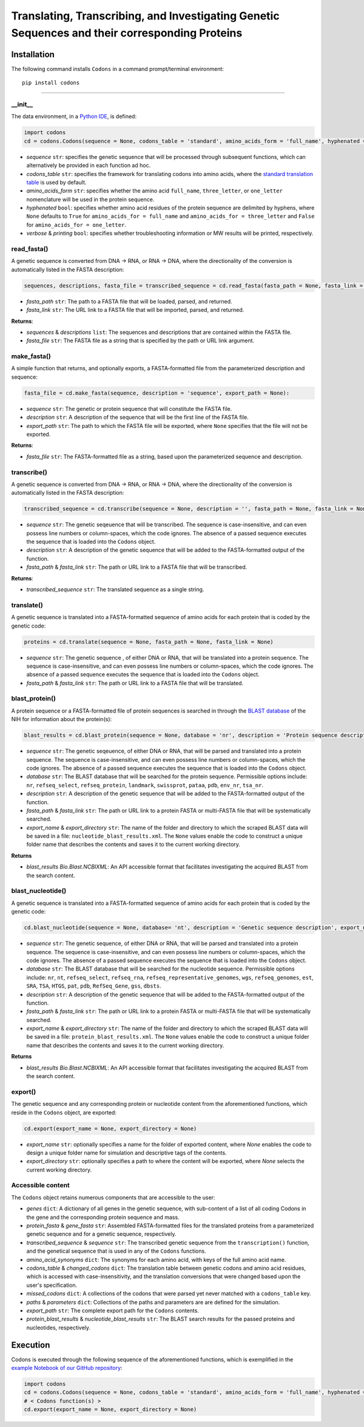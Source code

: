 Translating, Transcribing, and Investigating Genetic Sequences and their corresponding Proteins 
--------------------------------------------------------------------------------------------------------

|PyPI version| |Actions Status| |Downloads| |License|

.. |PyPI version| image:: https://img.shields.io/pypi/v/codons.svg?logo=PyPI&logoColor=brightgreen
   :target: https://pypi.org/project/codons/
   :alt: PyPI version

.. |Actions Status| image:: https://github.com/freiburgermsu/codons/workflows/Test%20Codons/badge.svg
   :target: https://github.com/freiburgermsu/codons/actions
   :alt: Actions Status

.. |License| image:: https://img.shields.io/badge/License-MIT-blue.svg
   :target: https://opensource.org/licenses/MIT
   :alt: License

.. |Downloads| image:: https://pepy.tech/badge/Codons
   :target: https://pepy.tech/project/Codons
   :alt: Downloads



Installation
+++++++++++++

The following command installs ``Codons`` in a command prompt/terminal environment::
 
 pip install codons

_________________


+++++++++++
__init__
+++++++++++

The data environment, in a `Python IDE <https://www.simplilearn.com/tutorials/python-tutorial/python-ide>`_, is defined: 

.. code-block:: python

  import codons
  cd = codons.Codons(sequence = None, codons_table = 'standard', amino_acids_form = 'full_name', hyphenated = None, verbose = False, printing = True)

- *sequence* ``str``: specifies the genetic sequence that will be processed through subsequent functions, which can alternatively be provided in each function ad hoc.
- *codons_table* ``str``: specifies the framework for translating codons into amino acids, where the `standard translation table <https://en.wikipedia.org/wiki/DNA_and_RNA_codon_tables>`_ is used by default.
- *amino_acids_form* ``str``: specifies whether the amino acid ``full_name``, ``three_letter``, or ``one_letter`` nomenclature will be used in the protein sequence. 
- *hyphenated* ``bool``: specifies whether amino acid residues of the protein sequence are delimited by hyphens, where ``None`` defaults to ``True`` for ``amino_acids_for = full_name`` and ``amino_acids_for = three_letter`` and ``False`` for ``amino_acids_for = one_letter``.
- *verbose* & *printing* ``bool``: specifies whether troubleshooting information or MW results will be printed, respectively.

++++++++++++++++
read_fasta()
++++++++++++++++

A genetic sequence is converted from DNA -> RNA, or RNA -> DNA, where the directionality of the conversion is automatically listed in the FASTA description:

.. code-block:: python

 sequences, descriptions, fasta_file = transcribed_sequence = cd.read_fasta(fasta_path = None, fasta_link = None):

- *fasta_path* ``str``: The path to a FASTA file that will be loaded, parsed, and returned.
- *fasta_link* ``str``: The URL link to a FASTA file that will be imported, parsed, and returned.

**Returns**: 

- *sequences* & *descriptions* ``list``: The sequences and descriptions that are contained within the FASTA file.
- *fasta_file* ``str``: The FASTA file as a string that is specified by the path or URL link argument.

++++++++++++++++
make_fasta()
++++++++++++++++

A simple function that returns, and optionally exports, a FASTA-formatted file from the parameterized description and sequence:

.. code-block:: python

 fasta_file = cd.make_fasta(sequence, description = 'sequence', export_path = None):

- *sequence* ``str``: The genetic or protein sequence that will constitute the FASTA file. 
- *description* ``str``: A description of the sequence that will be the first line of the FASTA file. 
- *export_path* ``str``: The path to which the FASTA file will be exported, where ``None`` specifies that the file will not be exported.
 
**Returns**: 

- *fasta_file* ``str``: The FASTA-formatted file as a string, based upon the parameterized sequence and description.

++++++++++++++++
transcribe()
++++++++++++++++

A genetic sequence is converted from DNA -> RNA, or RNA -> DNA, where the directionality of the conversion is automatically listed in the FASTA description:

.. code-block:: python

 transcribed_sequence = cd.transcribe(sequence = None, description = '', fasta_path = None, fasta_link = None)

- *sequence* ``str``: The genetic seqeuence that will be transcribed. The sequence is case-insensitive, and can even possess line numbers or column-spaces, which the code ignores. The absence of a passed sequence executes the sequence that is loaded into the ``Codons`` object.
- *description* ``str``: A description of the genetic sequence that will be added to the FASTA-formatted output of the function. 
- *fasta_path* & *fasta_link* ``str``: The path or URL link to a FASTA file that will be transcribed.

**Returns**: 

- *transcribed_sequence* ``str``: The translated sequence as a single string.

++++++++++++++++
translate()
++++++++++++++++

A genetic sequence is translated into a FASTA-formatted sequence of amino acids for each protein that is coded by the genetic code:

.. code-block:: python

 proteins = cd.translate(sequence = None, fasta_path = None, fasta_link = None)

- *sequence* ``str``: The genetic sequence , of either DNA or RNA, that will be translated into a protein sequence. The sequence is case-insensitive, and can even possess line numbers or column-spaces, which the code ignores. The absence of a passed sequence executes the sequence that is loaded into the ``Codons`` object.
- *fasta_path* & *fasta_link* ``str``: The path or URL link to a FASTA file that will be translated.


++++++++++++++++
blast_protein()
++++++++++++++++

A protein sequence or a FASTA-formatted file of protein sequences is searched in through the `BLAST database <https://blast.ncbi.nlm.nih.gov/Blast.cgi?PROGRAM=blastp&PAGE_TYPE=BlastSearch&BLAST_SPEC=&LINK_LOC=blasttab&LAST_PAGE=blastn>`_ of the NIH for information about the protein(s):

.. code-block:: python

 blast_results = cd.blast_protein(sequence = None, database = 'nr', description = 'Protein sequence description',  fasta_path = None, fasta_link = None,  export_name = None, export_directory = None)

- *sequence* ``str``: The genetic seqeuence, of either DNA or RNA, that will be parsed and translated into a protein sequence. The sequence is case-insensitive, and can even possess line numbers or column-spaces, which the code ignores. The absence of a passed sequence executes the sequence that is loaded into the ``Codons`` object.
- *database* ``str``: The BLAST database that will be searched for the protein sequence. Permissible options include: ``nr``, ``refseq_select``, ``refseq_protein``, ``landmark``, ``swissprot``, ``pataa``, ``pdb``, ``env_nr``, ``tsa_nr``.
- *description* ``str``: A description of the genetic sequence that will be added to the FASTA-formatted output of the function. 
- *fasta_path* & *fasta_link* ``str``: The path or URL link to a protein FASTA or multi-FASTA file that will be systematically searched.
- *export_name* & *export_directory* ``str``: The name of the folder and directory to which the scraped BLAST data will be saved in a file: ``nucleotide_blast_results.xml``. The ``None`` values enable the code to construct a unique folder name that describes the contents and saves it to the current working directory.

**Returns**

- *blast_results* `Bio.Blast.NCBIXML`: An API accessible format that facilitates investigating the acquired BLAST from the search content.


++++++++++++++++++++++++++++
blast_nucleotide()
++++++++++++++++++++++++++++

A genetic sequence is translated into a FASTA-formatted sequence of amino acids for each protein that is coded by the genetic code:

.. code-block:: python

 cd.blast_nucleotide(sequence = None, database= 'nt', description = 'Genetic sequence description', export_name = None, export_directory = None)

- *sequence* ``str``: The genetic sequence, of either DNA or RNA, that will be parsed and translated into a protein sequence. The sequence is case-insensitive, and can even possess line numbers or column-spaces, which the code ignores. The absence of a passed sequence executes the sequence that is loaded into the ``Codons`` object.
- *database* ``str``: The BLAST database that will be searched for the nucleotide sequence. Permissible options include: ``nr``, ``nt``, ``refseq_select``, ``refseq_rna``, ``refseq_representative_genomes``, ``wgs``, ``refseq_genomes``, ``est``, ``SRA``, ``TSA``, ``HTGS``, ``pat``, ``pdb``, ``RefSeq_Gene``, ``gss``, ``dbsts``.
- *description* ``str``: A description of the genetic sequence that will be added to the FASTA-formatted output of the function. 
- *fasta_path* & *fasta_link* ``str``: The path or URL link to a protein FASTA or multi-FASTA file that will be systematically searched.
- *export_name* & *export_directory* ``str``: The name of the folder and directory to which the scraped BLAST data will be saved in a file: ``protein_blast_results.xml``. The ``None`` values enable the code to construct a unique folder name that describes the contents and saves it to the current working directory.

**Returns**

- *blast_results* `Bio.Blast.NCBIXML`: An API accessible format that facilitates investigating the acquired BLAST from the search content.

++++++++++++++++
export()
++++++++++++++++

The genetic sequence and any corresponding protein or nucleotide content from the aforementioned functions, which reside in the ``Codons`` object, are exported:

.. code-block:: python

 cd.export(export_name = None, export_directory = None)

- *export_name* ``str``: optionally specifies a name for the folder of exported content, where `None` enables the code to design a unique folder name for simulation and descriptive tags of the contents.
- *export_directory* ``str``: optionally specifies a path to where the content will be exported, where `None` selects the current working directory.

++++++++++++++++++++++++++
Accessible content
++++++++++++++++++++++++++
The ``Codons`` object retains numerous components that are accessible to the user: 

- *genes* ``dict``: A dictionary of all genes in the genetic sequence, with sub-content of a list of all coding Codons in the gene and the corresponding protein sequence and mass.
- *protein_fasta* & *gene_fasta* ``str``: Assembled FASTA-formatted files for the translated proteins from a parameterized genetic sequence and for a genetic sequence, respectively.
- *transcribed_sequence* & *sequence* ``str``: The transcribed genetic sequence from the ``transcription()`` function, and the genetical sequence that is used in any of the ``Codons`` functions.
- *amino_acid_synonyms* ``dict``: The synonyms for each amino acid, with keys of the full amino acid name.
- *codons_table* & *changed_codons* ``dict``: The translation table between genetic codons and amino acid residues, which is accessed with case-insensitivity, and the translation conversions that were changed based upon the user's specification.
- *missed_codons* ``dict``: A collections of the codons that were parsed yet never matched with a ``codons_table`` key.
- *paths* & *parameters* ``dict``: Collections of the paths and parameters are are defined for the simulation.
- *export_path* ``str``: The complete export path for the ``Codons`` contents.
- *protein_blast_results* & *nucleotide_blast_results* ``str``: The BLAST search results for the passed proteins and nucleotides, respectively.

Execution
+++++++++++

Codons is executed through the following sequence of the aforementioned functions, which is exemplified in the `example Notebook of our GitHub repository <./examples>`_:

.. code-block:: python

   import codons
   cd = codons.Codons(sequence = None, codons_table = 'standard', amino_acids_form = 'full_name', hyphenated = None, verbose = False, printing = True)
   # < Codons function(s) > 
   cd.export(export_name = None, export_directory = None)